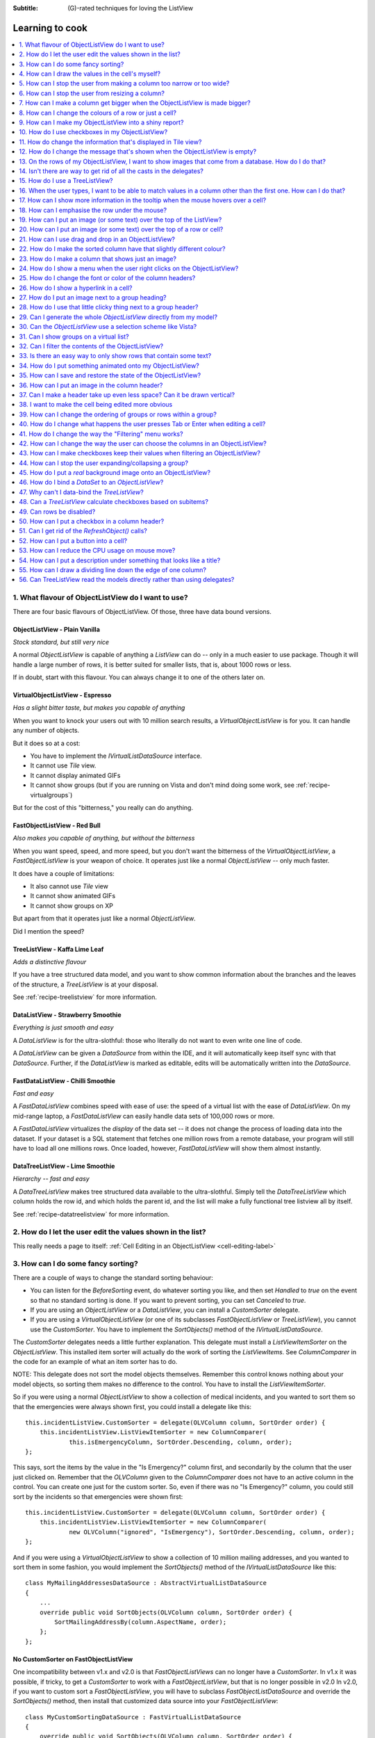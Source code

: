 .. -*- coding: UTF-8 -*-

:Subtitle: (G)-rated techniques for loving the ListView

.. _cookbook-label:
.. _cookbook:

Learning to cook
================

.. contents::
   :depth: 1
   :backlinks: none
   :local:

.. _recipe-flavour:

1. What flavour of ObjectListView do I want to use?
---------------------------------------------------

There are four basic flavours of ObjectListView. Of those, three have data bound versions.

ObjectListView - Plain Vanilla
^^^^^^^^^^^^^^^^^^^^^^^^^^^^^^

.. image:: images/icecream3.jpg
    :class: left-padded

*Stock standard, but still very nice*

A normal `ObjectListView` is capable of anything a `ListView` can do -- only in a much
easier to use package. Though it will handle a large number of rows, it is better
suited for smaller lists, that is, about 1000 rows or less.

If in doubt, start with this flavour. You can always change it to one of the others later on.


VirtualObjectListView - Espresso
^^^^^^^^^^^^^^^^^^^^^^^^^^^^^^^^

.. image:: images/coffee.jpg
    :class: left-padded

*Has a slight bitter taste, but makes you capable of anything*

When you want to knock your users out with 10 million search results, a
`VirtualObjectListView` is for you. It can handle any number of objects.

But it does so at a cost:

* You have to implement the `IVirtualListDataSource` interface.
* It cannot use *Tile* view.
* It cannot display animated GIFs
* It cannot show groups (but if you are running on Vista and don't mind
  doing some work, see :ref:`recipe-virtualgroups`)

But for the cost of this "bitterness," you really can do anything.

FastObjectListView - Red Bull
^^^^^^^^^^^^^^^^^^^^^^^^^^^^^

.. image:: images/redbull.jpg
    :class: left-padded

*Also makes you capable of anything, but without the bitterness*

When you want speed, speed, and more speed, but you don't want the bitterness of
the `VirtualObjectListView`, a `FastObjectListView` is your weapon of choice. It
operates just like a normal `ObjectListView` -- only much faster.

It does have a couple of limitations:

* It also cannot use *Tile* view
* It cannot show animated GIFs
* It cannot show groups on XP

But apart from that it operates just like a normal `ObjectListView`.

Did I mention the speed?


TreeListView - Kaffa Lime Leaf
^^^^^^^^^^^^^^^^^^^^^^^^^^^^^^

.. image:: images/limeleaf.jpg
    :class: left-padded

*Adds a distinctive flavour*

If you have a tree structured data model, and you want to show common
information about the branches and the leaves of the structure, a `TreeListView`
is at your disposal.

See :ref:`recipe-treelistview` for more information.

.. _label-datalistviewsummary:

DataListView - Strawberry Smoothie
^^^^^^^^^^^^^^^^^^^^^^^^^^^^^^^^^^

.. image:: images/smoothie2.jpg
    :class: left-padded

*Everything is just smooth and easy*

A `DataListView` is for the ultra-slothful: those who literally do not want to even write one line of code.

A `DataListView` can be given a `DataSource` from within the IDE, and it will
automatically keep itself sync with that `DataSource`. Further, if the
`DataListView` is marked as editable, edits will be automatically written into the
`DataSource`.

.. _label-fastdatalistviewsummary:

FastDataListView - Chilli Smoothie
^^^^^^^^^^^^^^^^^^^^^^^^^^^^^^^^^^

.. image:: images/chili-smoothie2.jpg
   :class: left-padded

*Fast and easy*

A `FastDataListView` combines speed with ease of use: the speed of a virtual list with the
ease of `DataListView`. On my mid-range laptop, a `FastDataListView` can easily handle data sets of 100,000 rows or more.

A `FastDataListView` virtualizes the *display* of the data set -- it does not change the process of
loading data into the dataset. If your dataset is a SQL statement that fetches one million rows
from a remote database, your program will still have to load all one millions rows. Once loaded, however,
`FastDataListView` will show them almost instantly.

DataTreeListView - Lime Smoothie
^^^^^^^^^^^^^^^^^^^^^^^^^^^^^^^^

.. image:: images/chili-smoothie2.jpg
   :class: left-padded

*Hierarchy -- fast and easy*

A `DataTreeListView` makes tree structured data available to the ultra-slothful. Simply
tell the `DataTreeListView` which column holds the row id, and which holds the parent id,
and the list will make a fully functional tree listview all by itself.

See :ref:`recipe-datatreelistview` for more information.

.. _recipe-editing:

2. How do I let the user edit the values shown in the list?
-----------------------------------------------------------

This really needs a page to itself: :ref:`Cell Editing in an ObjectListView <cell-editing-label>`

.. _recipe-sorting:

3. How can I do some fancy sorting?
-----------------------------------

There are a couple of ways to change the standard sorting behaviour:

* You can listen for the `BeforeSorting` event, do whatever sorting you like, and then set
  `Handled` to  *true* on the event so that no standard sorting is done. If you want
  to prevent sorting, you can set `Canceled` to  *true*.

* If you are using an `ObjectListView` or a `DataListView`, you can install a
  `CustomSorter` delegate.

* If you are using a `VirtualObjectListView` (or one of its subclasses
  `FastObjectListView` or `TreeListView`), you cannot use the `CustomSorter`. You have
  to implement the `SortObjects()` method of the `IVirtualListDataSource`.

The `CustomSorter` delegates needs a little further explanation. This delegate
must install a `ListViewItemSorter` on the `ObjectListView`. This installed item
sorter will actually do the work of sorting the `ListViewItems`. See
`ColumnComparer` in the code for an example of what an item sorter has to do.

NOTE: This delegate does not sort the model objects themselves. Remember this
control knows nothing about your model objects, so sorting them makes no
difference to the control. You have to install the `ListViewItemSorter`.

So if you were using a normal `ObjectListView` to show a collection of medical
incidents, and you wanted to sort them so that the emergencies were always shown
first, you could install a delegate like this::

    this.incidentListView.CustomSorter = delegate(OLVColumn column, SortOrder order) {
        this.incidentListView.ListViewItemSorter = new ColumnComparer(
                this.isEmergencyColumn, SortOrder.Descending, column, order);
    };

This says, sort the items by the value in the "Is Emergency?" column first, and
secondarily by the column that the user just clicked on. Remember that the
`OLVColumn` given to the `ColumnComparer` does not have to an active column in the
control. You can create one just for the custom sorter. So, even if there was no
"Is Emergency?" column, you could still sort by the incidents so that
emergencies were shown first::

    this.incidentListView.CustomSorter = delegate(OLVColumn column, SortOrder order) {
        this.incidentListView.ListViewItemSorter = new ColumnComparer(
                new OLVColumn("ignored", "IsEmergency"), SortOrder.Descending, column, order);
    };

And if you were using a `VirtualObjectListView` to show a collection of 10 million
mailing addresses, and you wanted to sort them in some fashion, you would
implement the `SortObjects()` method of the `IVirtualListDataSource` like this::

    class MyMailingAddressesDataSource : AbstractVirtualListDataSource
    {
        ...
        override public void SortObjects(OLVColumn column, SortOrder order) {
            SortMailingAddressBy(column.AspectName, order);
        };
    };

No CustomSorter on FastObjectListView
^^^^^^^^^^^^^^^^^^^^^^^^^^^^^^^^^^^^^

One incompatibility between v1.x and v2.0 is that `FastObjectListViews` can no
longer have a `CustomSorter`. In v1.x it was possible, if tricky, to get a
`CustomSorter` to work with a `FastObjectListView`, but that is no longer possible
in v2.0 In v2.0, if you want to custom sort a `FastObjectListView`, you will have
to subclass `FastObjectListDataSource` and override the `SortObjects()` method, then
install that customized data source into your `FastObjectListView`::

    class MyCustomSortingDataSource : FastVirtualListDataSource
    {
        override public void SortObjects(OLVColumn column, SortOrder order) {
            // do some amazing sorting here
            this.RebuildIndexMap(); // you must call this otherwise the control will not work properly
        };
    };
    ...
    this.myFastObjectListView.DataSource = new MyCustomSortingDataSource(this.myFastObjectListView);

.. _recipe-ownerdrawn:

4. How can I draw the values in the cell's myself?
--------------------------------------------------

This needs a page to itself as well: :ref:`How to owner draw my values <owner-draw-label>`?

.. _recipe-column-width:

5. How can I stop the user from making a column too narrow or too wide?
-----------------------------------------------------------------------

Columns have both `MinimumWidth` and `MaximumWidth` properties. By default, these are -1,
which means that no limit is enforced. But if they are set to some other value, the column
will be limited to the given minimum or maximum width.

For example, this::

    this.titleColumn.MinimumWidth = 30

will stop the "Title" column from becoming less than 30 pixels in width. This is useful
for preventing users from shrinking columns to 0 width and then not being able to find
them again.


.. _recipe-fixed-column:

6. How can I stop the user from resizing a column?
--------------------------------------------------

There are some columns just don't make sense to be resizeable. A column that
always shows a 16x16 status icon makes no sense to be resizeable. To make a
column be fixed width and unresizable by the user, simply set both `MinimumWidth`
and `MaximumWidth` to be the same value.

.. _recipe-column-filling:

7. How can I make a column get bigger when the ObjectListView is made bigger?
-----------------------------------------------------------------------------

On most columns, the column's width is static, meaning that it doesn't change by
itself. But sometimes it would be useful if a column would resize itself to show
more (or less) of itself when the user changed the size of the ListView. For
example, the rightmost column of a personnel list might display "Comments" about
that person. When the window was made larger, it would be nice if that column
automatically expanded to show more of the comments about that person. You can
make this happen by setting the `FillsFreeSpace` property to  *true* on that column.

An `ObjectListView` can have more than one space filling column, and they
generally share the available space equally between them (see the
`FreeSpaceProportion` property to change this).

You should be aware that as the `ObjectListView` becomes smaller, the space
filling columns will become smaller too, until they eventually disappear (have
zero width). The `MinimumWidth` and `MaximumWidth` properties still work for space
filling columns. So you can use the `MinimumWidth` property to make sure that a
space filling column doesn't disappear.


.. _recipe-formatter:

8. How can I change the colours of a row or just a cell?
--------------------------------------------------------

You listen for `FormatRow` or `FormatCell` event. 

To show customers in red when they owe money,
you would set up a handler for the `FormatRow` event in the IDE, and then do
something like this::

    private void olv1_FormatRow(object sender, FormatRowEventArgs e) {
        Customer customer = (Customer)e.Model;
        if (customer.Credit < 0)
            e.Item.BackColor = Color.Red;
    }

To change the formatting of an individual cell, you need to set
`UseCellFormatEvents` to *true* and then listen for `FormatCell` events.
To show just the credit balance in red, you could do something like this::

    private void olv1_FormatCell(object sender, FormatCellEventArgs e) {
        if (e.ColumnIndex == this.creditBalanceColumn.Index) {
            Customer customer = (Customer)e.Model;
            if (customer.Credit < 0)
                e.SubItem.ForeColor = Color.Red;
        }
    }

These events play well
with `UseAlternatingBackColors`. Any formatting you do in these events takes
precedence over the alternate back colours.

These events know where the row is going to
appear in the control, so the `DisplayIndex` property of the event
can be used for more sophisticated alternate background colour schemes.
The `DisplayIndex` is correct even when the list is showing groups and
when the listview is virtual.

To improve performance, `FormatCell` events are only fired when a handler
of the `FormatRow`
event sets `UseCellFormatEvents` to *true*. If you want to have a `FormatCell`
event fired for every cell, you can set `UseCellFormatEvents` on the
`ObjectListView` itself.

Priority
^^^^^^^^

There are lots of bits that can influence the format of a row or cell,
and they can interact in complex fashions.

The various formatting options are applied in this order, with later formatting
overriding earlier formatting:

1. Disabled
2. AlternateBackColors (not applied if row is disabled)
3. FormatRow
4. FormatCell
5. Hyperlinks
6. Selection


.. _recipe-listviewprinter:

9. How can I make my ObjectListView into a shiny report?
--------------------------------------------------------

You make a `ListViewReporter` object in your IDE, and you set the `ListView`
property to be the `ObjectListView` you want to print.

There is a whole article available on CodeProject explaining in detail how to do
this: `Turning a ListView into a nice report`_. Read the article and play with demo
to see how it works. However don't use the code from that article -- it is defunct.
The `ListViewReporter` code in ObjectListView project is up-to-date.

.. _Turning a ListView into a nice report: http://www.codeproject.com/KB/miscctrl/ListViewPrinter.aspx


.. _recipe-checkbox:

10. How do I use checkboxes in my ObjectListView?
-------------------------------------------------

To uses checkboxes with an ObjectListView, you must set the `ObjectListView.CheckBoxes`
property to  *true*. If you want the user to be able to give check boxes the
*Indeterminate* value, you should set the `ObjectListView.TriStateCheckBoxes` property to
*true*.

Owing to a limitation of the .NET ListView class, you cannot use `CheckBoxes` in `Tile` view.
It just can't be done.

.. _using-checkboxes-programmatically:

Using checkboxes programmatically
^^^^^^^^^^^^^^^^^^^^^^^^^^^^^^^^^

The `ObjectListView.CheckObjects` property allows you to get or set the collection of
model objects that are currently checked. You can also use `ObjectListView.CheckAll()`
and `ObjectListView.UncheckAll()` to (no surprise) check or uncheck all items.

To decide if a particular model is checked, use `IsChecked()` or
`IsCheckedIndeterminate()`.

To changed the "checked-ness" of a model, you should use:

* `CheckIndeterminateObject()`
* `CheckObject(object model)`
* `ToggleCheckObject()`
* `UncheckObject()`

For sub-item checkboxes, there are the same collection of methods, but they take
a `OLVColumn` parameter to indicate which subitem should be fetched or set.

* `CheckSubItem(object model, OLVColumn column)`
* `CheckIndeterminateSubItem(object model, OLVColumn column)`
* `IsSubItemChecked(object model, OLVColumn column)`
* `ToggleSubItem(object model, OLVColumn column)`
* `UncheckSubItem(object model, OLVColumn column)`

Data bound checkboxes
^^^^^^^^^^^^^^^^^^^^^

Without doing anything else, 
the check boxes act as a more durable form of selection.

If you want the checkboxes to reflect some actual property in your model,
you can bind the checkbox to a property in two ways: 

1. Use `CheckedAspectName`

If your model object already has a property that directly matches
whether or not a row should be checked, a `CheckedAspectName` is the simplest
approach. Simply set the `CheckedAspectName` to the name of your property, and
the `ObjectListView` will handle everything else, both the getting and the
setting of this property's value. The property must be of type `bool` (or of type
`bool?` if you want to use tri-state).

2. Use `CheckStateGetter` and `CheckStatePutter`

If `CheckedAspectName` is too simple for your needs, you can install
`CheckStateGetter` and `CheckStatePutter` delegates. The first delegate is used to
decide if the checkbox on the row that is showing the given model object should
be checked or unchecked. The second is called when the user clicked the check
box.

There are two flavour of check state getter/putters: there are `CheckStateGetter`
and `CheckStatePutter` delegates which deal with `CheckStates`; and there are
`BooleanCheckStateGetter` and `BooleanCheckStatePutter` delegates which deal only
with `booleans`. If you are only interested in checkboxes being on or off, the
boolean versions are what you want. However, if you want to deal with
indeterminate values too, you must use the `CheckState` versions::

    this.objectListView1.BooleanCheckStateGetter = delegate(Object rowObject) {
        return ((Person)rowObject).IsActive;
    };

    this.objectListView1.BooleanCheckStatePutter = delegate(Object rowObject, bool newValue) {
        ((Person)rowObject).IsActive = newValue;
        return newValue; // return the value that you want the control to use
    };

Note that the `CheckStatePutter` returns the value that will actually be used.
This doesn't have to be the same as the value that was given. So your delegate
can refuse to accept the checking of a particular model if it wants.

Sub-item checkboxes
^^^^^^^^^^^^^^^^^^^

`ObjectListViews` supports checkboxes on subitems.
To enable this, `ObjectListView.UseSubItemCheckBoxes` must be set to true.

Subitem checkboxes are always data-bound, i.e. they must be linked to a property on 
your model objects.

If `CheckBoxes` is True on a column, the aspect for that column will be
interpreted as a boolean value and a check box will be displayed to represent
that value. If the `ObjectListView` is owner drawn, the check box will be aligned
following the column `Alignment`, but in standard mode, the check box will always
be to the far left.

If `TriStateCheckBoxes` is True, the user will be able to set the check box to have
the `Indeterminate` value.

If you use tri state checkboxes on subitems, your model must be able to handle the third
state. This means your data must be either a `bool?` or a `CheckState`. If you have a simple
boolean field, setting `TriStateCheckBoxes` is pointless since your data cannot handle
the Indeterminate state (*null* in this case).

Setting either `CheckBoxes` or `TriStateCheckBoxes` on column 0 does nothing since
the check box on column 0 is the checkbox for the whole row. It is controlled by
settings on the `ObjectListView` itself.

Differences from .NET ListView CheckBoxes
^^^^^^^^^^^^^^^^^^^^^^^^^^^^^^^^^^^^^^^^^

Normal .Net `ListViews` support checkboxes -- but not on virtual lists.
If you try to use the standard `ListView.CheckIndicies` or `ListView.CheckedItems` properties on, say,
a `FastObjectListView` or a `TreeListView`, .NET will throw an exception.

`ObjectListView` supports checkboxes on both virtual and non-virtual lists,
but to do so, you *must* use the methods listed above -- trying to use the native
.NET mechanism will only give you grief.

`ObjectListView` will still trigger 
the normal `ItemCheck` and `ItemChecked` events know when a check box has changed value.

You can still read the `Checked` property of a `ListViewItem` to know if that item is checked 
-- but remember that `ListViewItems` are evil and indicate :ref:`a lapse into the Dark Side <listviewitems-are-evil>`.

To modify the `Checked` property programmatically, 
it's best to use the above listed operations to get and set whether or not an object
is checked. 

However, if you really *have to* programmatically set the `Checked` property on a list view item, 
you *must* do so through
the `OLVListItem.Checked` property, NOT through the base class property, `ListViewItem.Checked`.
If you programmatically set `ListViewItem.Checked`, `ObjectListView` will never know that you have
set that value, and strange things will happen (specifically, the checkbox on that row will
stop responding to clicks).

So, this code -- which tries to toggle the checkedness of the
selected rows -- will cause problems for your `ObjectListView`::

    private void objectListView1_ItemActivate(object sender, EventArgs e) {
        foreach (ListViewItem lvi in objectListView1.SelectedItems)
            lvi.Checked = !lvi.Checked;
    }

This will work -- once! After that, it will not work again. Worse, the check boxes will
stop responding to user clicks. To work
properly, you treat the items as `OLVListItem`::

    private void objectListView1_ItemActivate(object sender, EventArgs e) {
        foreach (OLVListItem olvi in objectListView1.SelectedItems)
            olvi.Checked = !olvi.Checked;
    }

This will work as expected. But much better would be to simply use `ToggleCheckObject()`.


CheckBoxes and virtual lists
^^^^^^^^^^^^^^^^^^^^^^^^^^^^

The standard .NET `ListView` cannot have `CheckBoxes` on virtual lists. However,
`VirtualObjectListView` (and thus `FastObjectListView` and `TreeListView`)
can support checkboxes. All flavours of `ObjectListView` support checkboxes equally.

The only caveat for using check boxes on virtual lists is that, when a
`CheckStateGetter` (or `BooleanCheckStateGetter`) is installed, the control has to iterate the entire list when
the `CheckedObjects` property is read. Without a `CheckStateGetter`, the control
assumes that nothing is checked until the user (or the programmer) explicitly
checks it. So it knows which objects have been checked and can simply return
them as the value of the `CheckedObjects` property. 

But when a `CheckStateGetter` is
installed, the only way the control can know whether an object is checked is by
calling the `CheckStateGetter` delegate for every object in the list. 
So to return the value of `CheckedObjects`
property, the control must iterate the whole list, asking in turn if this object
is checked. This is fine if the list has only 100 or even 1000 objects, but if
the list has 10,000,000 objects, your program is going to hang.

Virtual lists persist the "checkedness" of individual objects across calls to
`SetObjects()` (and other list modifying operations). To make the list forget
the "checkedness" of all objects, call `ClearObjects()`.

.. _recipe-tileview:

11. How do change the information that's displayed in Tile view?
----------------------------------------------------------------

The information that is shown when in Tile view is customisable. The primary
column has to appear, but the other "rows" are configurable. In the example
below, the Person's name appears, since that is the primary column, but the
"Occupation", "Birthdate", and "Hourly Rate" pieces of information are shown as
well.

.. image:: images/tileview-example.png

To do this, set `IsTileViewColumn` to  *true* for those columns that you want to
appear in the Tile view. Confusingly, a column in Detail view becomes a "row" in
a Tile view.

If you really want to change the information in the Tile view, you can custom
draw it! To do this, install an `ItemRenderer` on the list and
set `OwnerDraw` to  *true*. See `BusinessCardRenderer` in the demo project for an
example implementation. To see that renderer in action, run the demo, switch to
the "Complex" tab, click the "Owner Drawn" checkbox, and switch to Tile view.


.. _recipe-emptymsg:

12. How do I change the message that's shown when the ObjectListView is empty?
------------------------------------------------------------------------------

When an `ObjectListView` is empty, it can display a "this list is empty" type message.

The `EmptyListMsg` is the property that holds the string that appears when an
`ObjectListView` is empty. This string is rendered using the `EmptyListMsgFont`::

    this.objectListView1.EmptyListMsg = "This database has no rows";
    this.objectListView1.EmptyListMsgFont = new Font("Tahoma", 24);

The empty message list is actually implemented as an overlay. You can access that overlay
though the `EmptyListMsgOverlay` property. By default, this is a `TextOverlay` that
you can customise to your hearts content::

    TextOverlay textOverlay = this.objectListView1.EmptyListMsgOverlay as TextOverlay;
    textOverlay.TextColor = Color.Firebrick;
    textOverlay.BackColor = Color.AntiqueWhite;
    textOverlay.BorderColor = Color.DarkRed;
    textOverlay.BorderWidth = 4.0f;
    textOverlay.Font = new Font("Chiller", 36);
    textOverlay.Rotation = -5;

gives this:

.. image:: images/emptylistmsg-example.png

If you really want to, you can set the `EmptyListMsgOverlay` property to an
object that implement the `IOverlay` interface, and then draw whatever you want
to.

.. _recipe-images-from-db:

13. On the rows of my ObjectListView, I want to show images that come from a database. How do I do that?
--------------------------------------------------------------------------------------------------------

Normally, images that are shown on rows come from an `ImageList`. The `ImageGetter`
delegate simply returns the index of the image that should be drawn against the
cell. However, sometimes, the images that should be drawn are not known at
compile time. Or they are generated dynamically from some characteristic of the
model object being displayed. In such cases, the `ImageList` cannot be pre-
populated with the images to be used. But with a little planning, you can still
use your `ImageList` to manage your images, even when the `Images` are dynamically
retrieved.

First, give your `ObjectListView` an empty `SmallImageList` and an empty `LargeImageList`.

Secondly, install an `ImageGetter` delegate on your primary column that does something like this::

    this.mainColumn.ImageGetter = delegate(object row) {
        String key = this.GetImageKey(row);
        if (!this.listView.LargeImageList.Images.ContainsKey(key)) {
            Image smallImage = this.GetSmallImageFromStorage(key);
            Image largeImage = this.GetLargeImageFromStorage(key);
            this.listView.SmallImageList.Images.Add(key, smallImage);
            this.listView.LargeImageList.Images.Add(key, largeImage);
        }
        return key;
    };

This dynamically fetches the images if they haven't been already fetched. You
will need to write the `GetImageKey()`, `GetSmallImageFromStorage()` and
`GetLargeImageFromStorage()` methods. Their names will probably be different,
depending on exactly how you are deciding which image is shown against which
model object.

For example, if we were writing a File Explorer look-a-like, we might have something that looks like this::

    this.mainColumn.ImageGetter = delegate(object row) {
        File theFile = (File)row;
        String extension = this.GetFileExtension(theFile);
        if (!this.listView.LargeImageList.Images.ContainsKey(extension)) {
            Image smallImage = this.GetSmallIconForFileType(extension);
            Image largeImage = this.GetLargeIconForFileType(extension);
            this.listView.SmallImageList.Images.Add(extension, smallImage);
            this.listView.LargeImageList.Images.Add(extension, largeImage);
        }
        return key;
    };

If you only use Details view, you don't need to maintain the `LargeImageList`, but
if you use any other view, you must keep the `SmallImageList` and the
`LargeImageList` in sync.


.. _recipe-typedobjectlistview:

14. Isn't there are way to get rid of all the casts in the delegates?
---------------------------------------------------------------------

Yes. You can use a `TypedObjectListView` wrapper.

One annoyance with `ObjectListView` is all the casting that is needed. Because the
`ObjectListView` makes no assumptions about what sort of model objects you will be
using, it handles all models as `objects` and it's up to you to cast them to the
right type when you need to. This leads to many delegates starting with a cast
like this::

    this.objectListView1.SomeDelegate = delegate(object x) {
        MyModelObject model = (MyModelObject)x;
        ...
    }

which becomes tiresome after a while. It would be nice if you could tell the
`ObjectListView` that it would always be displaying, say, Person objects.
Something like::

    this.objectListView1 = new ObjectListView<Person>();
    this.objectListView1.SomeDelegate = delegate(Person model) {
        ...
    }

Unfortunately, this is not possible, so we have a `TypedObjectListView` class
instead. This is not another `ObjectListView` subclass, but rather it's a typed
wrapper around an existing ObjectListView. To use one, you create an
`ObjectListView` within the IDE as normal. When it is time to implement your
delegates, you create a `TypedObjectListView` wrapper around your list view, and
declare your delegates against that wrapper. It's easier to use than it is to
explain, so look at this example::

    TypedObjectListView<Person> tlist = new TypedObjectListView<Person>(this.listViewSimple);
    tlist.BooleanCheckStateGetter = delegate(Person x) {
        return x.IsActive;
    };
    tlist.BooleanCheckStatePutter = delegate(Person x, bool newValue) {
        x.IsActive = newValue;
        return newValue;
    };

Look ma! No casts! The delegates are declared against the typed wrapper, which
does know what model objects are being used.

You can also use the `TypedObjectListView` for typed access to the delegates on your columns::

    tlist.GetColumn(0).AspectGetter = delegate(Person x) { return x.Name; };
    tlist.GetColumn(1).AspectGetter = delegate(Person x) { return x.Occupation; };

If you don't like referring to columns by their index, you can create
`TypedColumn` objects around a given `ColumnHeader` object::

    TypedColumn<Person> tcol = new TypedColumn<Person>(this.columnHeader16);
    tcol.AspectGetter = delegate(Person x) { return x.GetRate(); };
    tcol.AspectPutter = delegate(Person x, object newValue) { x.SetRate((double)newValue); };

Generating AspectGetters
^^^^^^^^^^^^^^^^^^^^^^^^

A side benefit of a `TypedObjectListView` is that it can automatically generate an
`AspectGetter` for a column from its `AspectName`. So, rather than hand-coding
`AspectGetters` like we have done above, you simply configure the `AspectName` in
the IDE, and then call `tlist.GenerateAspectGetters()`. This can (should?) handle
aspects of arbitrary complexity, like "Parent.HomeAddress.Phone.AreaCode".

This allows the convenience of reflection, but the speed of hand-written `AspectGetters`.


.. _recipe-treelistview:

15. How do I use a TreeListView?
--------------------------------

A `TreeListView` shows a tree structure with its nice ability to expand and
collapse, but also shows information in columns.

A functioning `TreeListView` needs three things:

1. A list of top level objects (called `Roots`).

2. A way to know if a given model can be expanded.

3. A way to know which models should appear as the children of another model.

Like all the other `ObjectListViews`, `TreeListView` relies on delegates. The
two essential delegates for using a `TreeListView` are:

* `CanExpandGetter` is used to decide if a given model can be expanded

* `ChildrenGetter` is used to gather the children that will appear under a given
  model after it is expanded. This delegate is only called if `CanExpandGetter` has
  returned true for that model object.

[v2.10] You can replace these getters with an interface on your model classes. See 
:ref:`recipe-treelistview-interface` 

In the demo, there is an Explorer like example, which navigates the disks on the
local computer. The tree list view in that demo is configured so that only
directories can be expanded. It looks like this::

    this.treeListView.CanExpandGetter = delegate(object x) {
        return (x is DirectoryInfo);
    };

The `ChildrenGetter` delegate gets the contents of a directory when that directory is
expanded::

    this.treeListView.ChildrenGetter = delegate(object x) {
        DirectoryInfo dir = (DirectoryInfo)x;
        return new ArrayList(dir.GetFileSystemInfos());
    };

Remember, `ChildrenGetter` delegates are only ever called if
`CanExpandGetter` returns  *true*, so this delegate knows that the parameter *x* must
be a `DirectoryInfo` instance.

Once you have these two delegates installed, you populate the control by setting
its `Roots` property. Roots are the top level branches of the tree. You can use the `Roots`
property to set these top branches, or you can call `SetObjects()`, which does
the same thing. To add or remove these top level
branches, you can call `AddObjects()` and `RemoveObjects()`, since in a tree view,
these operate on the top level branches.

The `TreeListView` caches the list of children under each branch. This is helpful
when the list of children is expensive to calculate. To force the `TreeListView`
to refetch the list of children, call `RefreshObject()` on the parent.

To see an example of how to use drag and drop on a `TreeListView`, read :ref:`this blog <blog-rearrangingtreelistview>`.

Notes
^^^^^

`CanExpandGetter` is called often! It must be fast. Don't do a database lookup, calculate pi, or 
do linear searches -- just return a property value.

When `CanExpandGetter` and `ChildrenGetter` are called, the `TreeListView` is in an unstable state.
Do not do anything that will callback into the control. 

Both `CanExpandGetter` and `ChildrenGetter` must return immediately. If you can't return immediately,
return a dummy value, do whatever calculation you need, and then called `RefreshObject()` so that the
dummy value is replaced [`RefreshObject()` is thread-safe] Something like this::

    this.treeListView.ChildrenGetter = delegate(object x) {
        var model = (MyModelClass)x;
        if (model.HasChildrenAlready)
            return model.Children;
        if (!model.AlreadyStartedSlowFetch) {
            model.AlreadyStartedSlowFetch = true;
            Task.Factory.StartNew(() => {
                model.SlowChildrenFetch();
                this.treeListView.RefreshObject(model);
            });
        }
        return new ArrayList();
    };

Unlearn
^^^^^^^

Do not try to use a `TreeListView` like a standard `TreeView`. They are not the same.

A `TreeListView`
does not have `TreeNodes` that you have to create and then pass to the view.
That's just one more level of unnecessary boiler-plate code -- exactly the
things that `ObjectListView` was written to avoid. 

Instead of creating nodes, think in terms of your data model:

* Can this "thing" be unrolled? 

* When it is unrolled, what list of "things" should be shown?

With that mental mode, `TreeListView` will be much easier to understand and use.


.. _recipe-search:

16. When the user types, I want to be able to match values in a column other than the first one. How can I do that?
-------------------------------------------------------------------------------------------------------------------

    I have a list that shows medical incidents. One of the columns is
    the doctor responsible for that incident. I'd like the users to be able to sort
    by the "Doctor" column and then type the first few characters of the doctors
    name and find the cases assigned to that doctor. Is there a way to do that?

Surprisingly, yes! If you set `IsSearchOnSortColumn` to  *true* (the default), then characters
typed into the list will be matched against the values of the sort column,
rather than against the values of column 0. iTunes shows this behaviour when you
sort by the "Artist" or "Album" columns.

Remember: this searching works on the string representation of the value, rather than on the values themselves.


.. _recipe-tooltips:

17. How can I show more information in the tooltip when the mouse hovers over a cell?
-------------------------------------------------------------------------------------

The `ListView` default behaviour is to only use tool tips to show truncated cell
values (even then only when `FullRowSelect` is  *true*). But with an `ObjectListView`,
you are not so limited.

To show a different tooltip when the mouse is over a cell, you should listen for
the `CellToolTipShowing` event. The parameter block for this event tells where
the mouse was, what cell it was over, the model for that row, and the value
that is shown in the cell.

Within that event handler, you can set various properties on the parameter block
to change the tool tip that will be displayed:

* `Text` is the string that will be displayed in the tooltip. If this is null or
  empty, the tool tip will not be shown. Inserting "\\r\\n" sequences into the
  string gives a multi-line tool tip.

* `Font`, `ForeColor` and `BackColor` control the font of the text,
  the text colour and background colour of the tooltip. (NOTE: The colour
  settings do not work under Vista)

* `IsBalloon` allows the tooltip to be shown as a balloon style. (NOTE:
  changing this during an event does not work reliably under Vista.
  Setting it outside of an event works fine).

* `Title` and `StandardIcon` allow a title and icon to be shown above the
  tool tip text.

With a very little bit of work, you can display tool tips like this:

.. image:: images/blog2-balloon2.png

Example::

    this.olv.CellToolTipShowing += new EventHandler<ToolTipShowingEventArgs>(olv_CellToolTipShowing);
    ...
    void olv_CellToolTipShowing(object sender, ToolTipShowingEventArgs e) {
        // Show a long tooltip over cells only when the control key is down
        if (Control.ModifierKeys == Keys.Control) {
            Song s = (Song)x;
            e.Text = String.Format("{0}\r\n{1}\r\n{2}", s.Title, s.Artist, s.Album);
        }
    };

If you change the properties in the parameter block, those properties will only
affect that one showing of a tooltip. If you want to change all tooltips, you
would set the properties of `ObjectListView.CellToolTipControl.` So, if you
want all tooltips to be shown in Tahoma 14 point, you would do this::

    this.olv.CellToolTipControl.Font = new Font("Tahoma", 14);

Similarly, to show a tooltip for a column header, you listen for a
`HeaderToolTipShowing` event.

Previous versions used delegates to provide a subset of this functionality.
These delegates -- `CellToolTipGetter` and `HeaderToolTipGetter` delegates --
still function, but the events provide much great scope for customisation.

All of this extra functionality comes with a small cost. This functionality is
beyond what a standard .NET `ToolTip` can provide. Because of this, you cannot
assign a standard `ToolTip` to an `ObjectListView` in the IDE. Well, actually
you can (at least until I can figure out how to prevent it) but you shouldn't.
If you do, you will get an assertion error the first time a tooltip tries to
show.


.. _recipe-hottracking:

18. How can I emphasise the row under the mouse?
------------------------------------------------

This is called "hot tracking". The normal `ListView` can underline the text of the
row under the mouse. `ObjectListView` can do much more.

Hot tracking is controlled by an instance of `HotItemStyle`. You create and
configure these in the IDE as non-visual components. Once you have created an
instance, you can assign it to the `HotItemStyle` property of the
`ObjectListView`. The same style instance can be shared between various
`ObjectListViews`, making it easier for your application to behave consistently.

A `HotItemStyle` can set the text color, background color, font, and/or font style
of the row under the cursor. If `FullRowSelect` is *true*, these properties will
be applied to all cells of the hot row. If `FullRowSelect` is *false*, background
color will be applied to all cells, but the other properties will only be applied
to cell 0.

`HotItemStyle` also have `Decoration` and `Overlay` properties. These allow
you easily add a decoration to the hot row, as well as display an overlay while
there is a hot item.

For example, this puts a translucent border around the row that the cursor
is over::

    // Make the decoration
    RowBorderDecoration rbd = new RowBorderDecoration();
    rbd.BorderPen = new Pen(Color.FromArgb(128, Color.LightSeaGreen), 2);
    rbd.BoundsPadding = new Size(1, 1);
    rbd.CornerRounding = 4.0f;

    // Put the decoration onto the hot item
    this.olv1.HotItemStyle = new HotItemStyle();
    this.olv1.HotItemStyle.Decoration = rbd;

There is a static property `ObjectListView.DefaultHotItemStyle`. This style is used by default
when no specific `HotItemStyle` is set. This is shared across all `ObjectListView`.

.. _recipe-overlays:

19. How can I put an image (or some text) over the top of the ListView?
-----------------------------------------------------------------------

This is called an "overlay." A normal `ObjectListView` comes pre-equipped with
two overlays ready to use: `OverlayImage` and `OverlayText`. These can be
configured from within the IDE, controlling what image (or text) is displayed,
the corner in which the overlay is shown, and its inset from the control edge.

`TextOverlays` can be further customised, by controlling the color and font
of the text, the color of the background, the width and color of the border,
and whether the border should have rounded corners. All these properties
are controllable from inside the IDE.

If you want to do something other than show a simple image or text, you
can implement the `IOverlay` interface. This interface is very simple::

    public interface IOverlay {
        void Draw(ObjectListView olv, Graphics g, Rectangle r);
    }

Within the `Draw()` method, your implementation can draw whatever it likes.

Once you have implemented this interface, you add it to an `ObjectListView`
via the `AddOverlay()` method::

    MyFantasticOverlay myOverlay = new MyFantasticOverlay();
    myOverlay.ConfigureToDoAmazingThings();
    this.objectListView1.AddOverlay(myOverlay);

Overlays are actually quite tricky to implement. If you use your `ObjectListView`
in a "normal" way (design your interface through the IDE using normal WinForm
controls), they will work flawlessly.

However, if you do "clever" things with your `ObjectListViews`, you
may need to read this: :ref:`overlays-label`. "Clever" in this case
means re-parenting the ObjectListView after it has been created, or
hiding it by rearranging the windows z-ordering. You may also need
to read that if the `ObjectListView` is hosted by a non-standard
TabControl-like container.

Overlays are purely cosmetic. They do not respond to any user interactions.

Disabling
^^^^^^^^^

Overlays look simple but are quite complex underneath. If they seem to be misbehaving
(e.g. if you are seeing `GlassPanelForms` in placing where you don't want them),
you can completely disable overlays by setting `UseOverlays` to *false*.


.. _recipe-decorations:

20. How can I put an image (or some text) over the top of a row or cell?
------------------------------------------------------------------------

Decorations are similar to overlays in that they are drawn over the top of the
`ObjectListView`, but decoration are different in that they are attached to
a row or cell and scroll with it. Here the love heart and the "Missing!" are
decorations.

.. image:: images/decorations-example.png

Decorations are normally assigned to a row or cell during a `FormatRow` or
`FormatCell` event. In the demo, a love heart appears next to someone
named "Nicola"::

    private void listViewComplex_FormatCell(object sender, FormatCellEventArgs e) {
        Person p = (Person)e.Model;

        // Put a love heart next to Nicola's name :)
        if (e.ColumnIndex == 0) {
            if (p.Name.ToLowerInvariant().StartsWith("nicola")) {
                e.SubItem.Decoration = new ImageDecoration(Resource1.loveheart, 64);
            } else
                e.SubItem.Decoration = null;
        }
    }

The "Missing!" decoration is actually a combination of two decorations and is
done like this::

    if (e.ColumnIndex == 1 && e.SubItem.Text == "") {
        // Add a opaque, rotated text decoration
        TextDecoration decoration = new TextDecoration("Missing!", 255);
        decoration.Alignment = ContentAlignment.MiddleCenter;
        decoration.Font = new Font(this.Font.Name, this.Font.SizeInPoints+2);
        decoration.TextColor = Color.Firebrick;
        decoration.Rotation = -20;
        e.SubItem.Decoration = decoration; //NB. Sets Decoration

        // Put a border around the cell.
        CellBorderDecoration cbd = new CellBorderDecoration();
        cbd.BorderPen = new Pen(Color.FromArgb(128, Color.Firebrick));
        cbd.FillBrush = null;
        cbd.CornerRounding = 4.0f;
        e.SubItem.Decorations.Add(cbd); // N.B. Adds to Decorations
    }

Note that when we put a border around the cell, the code added it to
`Decorations` property. Doing this adds a second decoration to the same cell. If
the code set the `Decoration` property, it would replace the text decoration
that had just been given.

Decorations can also be attached to the hot item. Set the `Decoration` property
of the `HotItemStyle` to something that will be drawn over the hot row/cell.
See :ref:`recipe-hottracking`.

Decorations can also be attached to the selected rows. Set `SelectedRowDecoration`
property of the `ObjectListView` to a decoration, and that decoration will be draw
over each selected row. This draws a translucent green border around each
selected row::

    RowBorderDecoration rbd = new RowBorderDecoration();
    rbd.BorderPen = new Pen(Color.FromArgb(128, Color.Green), 2);
    rbd.BoundsPadding = new Size(0, -1);
    rbd.CornerRounding = 12.0f;
    this.olv1.SelectedRowDecoration = rbd;

Like overlays, decorations are purely cosmetic. They do not respond to any user interactions.


.. _recipe-dragdrop:

21. How can I use drag and drop in an ObjectListView?
-----------------------------------------------------

This needs its own page to explain properly. :ref:`dragdrop-label`.

To see a detailed walk-through, have a look at :ref:`this blog <blog-rearrangingtreelistview>`.

.. _recipe-columntinting:

22. How do I make the sorted column have that slightly different colour?
------------------------------------------------------------------------

If you set `TintSortColumn` property to *true*, the sort column will be
automatically tinted. The color of the tinting is controlled by the
`SelectedColumnTint` property.

You can tint a different column (other than the sort column) by setting the
`SelectedColumn` property, or by installing `TintedColumnDecoration` for the
column that you want to color::

    this.objectListView1.AddDecoration(new TintedColumnDecoration(columnToTint));

This latter option lets you tint more than one column.


.. _recipe-imageonlycolumn:

23. How do I make a column that shows just an image?
----------------------------------------------------

    *I want to show a meetings room's availability as an icon, without any text.
    What's the best way to do that?*

To show only an image in a column, do this::

   this.meetingColumn.AspectGetter = delegate(object x) {
       return ((MeetingRoom)x).Availability;
   };
   this.meetingColumn.AspectToStringConverter = delegate(object x) {
       return String.Empty;
   };
   this.meetingColumn.ImageGetter = delegate(object x) {
       switch (((MeetingRoom)x).Availability) {
           case RoomAvailability.Free: return "free";
           case RoomAvailability.InUse: return "inuse";
           case RoomAvailability.Booked: return "booked";
       }
       return "unexpected";
   };

By returning an aspect, sorting and grouping will still work. By forcing
`AspectToStringConverter` to return an empty string, no string will be drawn,
only the image.

This works in both owner drawn or non-owner drawn lists.


.. _recipe-rightclickmenu:

24. How do I show a menu when the user right clicks on the ObjectListView?
--------------------------------------------------------------------------

If you want to show the same menu, regardless of where the user clicks,
you can simply assign that menu to the `ContextMenuStrip` property of the `ObjectListView`
(this is standard .NET, nothing specific to an `ObjectListView`).

If you want to show a context menu specific to the object clicked,
you can listen for `CellRightClick` events::

    private void olv_CellRightClick(object sender, CellRightClickEventArgs e) {
        e.MenuStrip = this.DecideRightClickMenu(e.Model, e.Column);
    }

If `MenuStrip` is not null, it will be shown where the mouse was clicked.

It's entirely reasonable for `e.Model` to be *null*. That means the user clicked
on the list background.


.. _recipe-headerformatting:

25. How do I change the font or color of the column headers?
------------------------------------------------------------

Set `ObjectListView.HeaderUsesThemes` to *false* and then create
a `HeaderFormatStyle` object (either in code or within the IDE), give it
the characteristics you want, and then assign that style to either
`ObjectListView.HeaderFormatStyle` (to format all column headers) or
`OLVColumn.HeaderFormatStyle` (to format just one column header).

Each `HeaderFormatStyle` has a setting for each state of the header:

* `Normal` controls how the header appears when nothing else is happening to it.

* `Hot` controls how the header appears when the mouse is over the header.
  This should be a slight, but still noticeable, shift from the normal state.

* `Pressed` controls how the header appears when the user has pressed the
  mouse button on the header, but not yet released the button.
  This should be a clear visual change from both the normal and hot states.

For each state, the header format allows the font, font color, background color
and frame to be specified. If you combine these attributes badly, you can
produce some truly dreadful designs, but when well used, the effect can be pleasant.

    *"I've set up the HeaderFormat like you say, but the stupid thing does nothing"*

Make sure `HeaderUsesThemes` is *false*. If this is *true*, `ObjectListView` will
use the OS's theme to draw the header, ignoring the `HeaderFormatStyle` completely.

There is also `ObjectListView.HeaderWordWrap` which when *true* says to
word wrap the text within the header.

.. image:: images/header-formatting.png



.. _recipe-hyperlink:

26. How do I show a hyperlink in a cell?
----------------------------------------

To put a hyperlink into a cell, you have to:

1. Set `UseHyperlinks` to  *true* on the `ObjectListView`.
2. Set `Hyperlink` to  *true* on the column that you want.

After these two steps, every non-empty cell in the column will be treated as a
hyperlink.

If you only want some of the cells to be hyperlinks, you can listen for the
`IsHyperlink` event. This event is triggered once for every hyperlink cell, and
allows the programmer to control the URL that is associated with the link (by
default, the text of the cell is regarded as the URL). If the `Url` property is
set to null or empty, then that cell will not be treated as a hyperlink.

If you are already listening for the `FormatCell`
you could also set the `URL` property of the `OLVListSubItem` in that event.

Just to be complete, when a hyperlink is clicked, `ObjectListView` triggers a
`HyperlinkClickd` event (no prizes for guessing that). If you listen for and
handle this event, set `Handled` to true so that the default processing is not
done. By default, `ObjectListView` will try to open the URL, using
`System.Diagnostics.Process.Start()`

Finally, the appearance of all hyperlinks is controlled by the `HyperlinkStyle`
property. In most cases, the default settings will work fine.


.. _recipe-groupformatting:

27. How do I put an image next to a group heading?
--------------------------------------------------

On XP, you can't. Groups on XP get a header and that is all.

But on Vista and later, to display an image against a group header, you need to
set `GroupImageList` on the `ObjectListView`. This is the image list from which the
group header images will be taken. Then on the group itself, you need to set `TitleImage`
to either the index or name of the image to show.

There isn't a `GetGroupTitleImage` delegate. Instead, there are two more general
manners to handle this:

* You can listen for the `AboutToCreateGroups` event, which passes in all the groups that are
  to be created. Within the event handler, you can make changes to the groups, their order
  and even their presence! You can also add new groups if you so wish.

* The `OLVColumn.GroupFormatter` delegate is called once for each new group
  before it is added to the control. Within it, you can change the group
  formatting, including the title, subtitle, footer and task. These changes
  overwrite any changes made within the `AboutToCreateGroups` event.

These mechanisms are more useful than a `GetGroupTitleImage` delegate, since
they allow any or all of the group information to be altered, not just the
`TitleImage`.


.. _recipe-grouptask:

28. How do I use that little clicky thing next to a group header?
-----------------------------------------------------------------

That "little clicky thing" is called the group task.  You set it through the
`GroupTask` property during the `AboutToCreateGroups` event or  `GroupFormatter`
delegate (see :ref:`recipe-groupformatting`).

.. image:: images/group-formatting.png

In this snapshot, the "Check bank balance" is the group task.

When the user clicks on  the text, `ObjectListView` triggers a  `GroupTaskClick`
event. This event contains the group whose task was clicked.

[Once again, this is not possible on XP]


.. _recipe-generator:

29. Can I generate the whole `ObjectListView` directly from my model?
---------------------------------------------------------------------

    *I'm writing software to a merchant bank and time to market is crucial.
    Is there a way I create a working ObjectListView just using my model class?*

Funnily enough, yes, you can -- I'm glad you asked.

The basic idea is that you give your model class to `Generator` class and it
create columns for the public properties of your model.
If you want to have more control over the generated columns,
you can decorate your model's properties with a
`OLVColumn` attribute.

The `Generator` class looks at the public properties of a class and
generates columns for them. So, this line would
generate columns in the `this.olv1` ObjectListView for all the public
properties of `MyModelClass`::

    Generator.GenerateColumns(this.olv1, typeof(MyModelClass), true);

There are a couple of flavours of `GenerateColumns()`. This next one
looks at the first member of `myListOfObjects`, and based on its type,
generates the columns of `this.olv1`::

    Generator.GenerateColumns(this.olv1, this.myListOfObjects);

So, if there was a foreign exchange management application, one of its model classes
might look like this::

    public class ForexTransaction {
        public DateTime When { get; set; }
        public decimal Rate { get; set; }
        public Currency FromCurrency { get; set; }
        public Currency ToCurrency { get; set; }
        public decimal FromValue { get; set; }
        public decimal ToValue { get; set; }
        public string UserId { get; set; }
    }

So to generate columns for this class, you would do this::

    Generator.GenerateColumns(this.olv1, typeof(ForexTransaction), true);

This would generate reasonable, but boring, columns:

.. image:: images/generator-boring.png

If you want to make the
columns more interesting, you can give them an `OLVColumn` attributes.
Most properties of
`OLVColumn` instances can be set through the `OLVColumn` attributes::

    public class ForexTransaction {

        [OLVColumn(Width = 150)]
        public DateTime When { get; set; }

        [OLVColumn(DisplayIndex = 5, Width = 75, TextAlign = HorizontalAlignment.Right)]
        public decimal Rate { get; set; }

        [OLVColumn("From", DisplayIndex=1, Width = 50, TextAlign = HorizontalAlignment.Center)]
        public string FromCurrency { get; set; }

        [OLVColumn("To", DisplayIndex = 3, Width = 50, TextAlign = HorizontalAlignment.Center)]
        public string ToCurrency { get; set; }

        [OLVColumn("Amount", DisplayIndex = 2, 
         AspectToStringFormat = "{0:C}", Width = 75, TextAlign = HorizontalAlignment.Right)]
        public decimal FromValue { get; set; }

        [OLVColumn("Amount", DisplayIndex = 4, 
         AspectToStringFormat = "{0:C}", Width = 75, TextAlign = HorizontalAlignment.Right)]
        public decimal ToValue { get; set; }

        [OLVColumn(IsVisible = false)]
        public string UserId { get; set; }
    }

`DisplayIndex` governs the ordering of the columns.

This gives a slightly more interesting control:

.. image:: images/generator-better.png


[Thanks to John Kohler for this idea and the original implementation]


.. _recipe-vistascheme:

30. Can the `ObjectListView` use a selection scheme like Vista?
---------------------------------------------------------------

There are two ways you can do this:

1. Via  `UseTransluscentSelection`

You can set `UseTransluscentSelection` and `UseTranslucentHotItem` to  *true*.
This will give a selection and hot item mechanism that is *similar* to that
used by Vista. It is not the same, I know. Do not complain.

This works best when the control is owner drawn. When the list is not owner
drawn, the native control uses its default selection scheme in addition to
those use by these settings. It's still acceptable, but doesn't look quite so good.

2. Via `UseExplorerTheme`

You can set `UseExplorerTheme` to *true*. If you absolutely have to look like
Vista, this is your property. But it has quite a few limitations (and may mess
up other things I haven't yet discovered):

* It only works on Vista and later.
* It does nothing when `OwnerDraw` is *true*. Owner drawn lists are (naturally) controlled by their renderers.
* It does not work well with `AlternateRowBackColors`.
* It does not play well with `HotItemStyles`.
* It looks a bit silly when `FullRowSelect` is *false*.


.. _recipe-virtualgroups:

31. Can I show groups on a virtual list?
----------------------------------------

If it is on XP or earlier, no. If the program is running on Vista or later, yes -- but
you may have to do some work.

A `FastObjectListView` supports groups as it stands. Simple set `ShowGroups`
to *true*, and it will handle groups just like a normal `ObjectListView`. End of
story, case closed.

If you have your own `VirtualObjectListView`, you have to do a little bit more
work to enable groups on your control. You need set the `GroupStrategy` property
to an object which implement the `IVirtualGroups` interface.

The `IVirtualGroups` interface looks like this::

    public interface IVirtualGroups
    {
        // Return the list of groups that should be shown according to the given parameters
        IList<OLVGroup> GetGroups(GroupingParameters parameters);

        // Return the index of the item that appears at the given position within the given group.
        int GetGroupMember(OLVGroup group, int indexWithinGroup);

        // Return the index of the group to which the given item belongs
        int GetGroup(int itemIndex);

        // Return the index at which the given item is shown in the given group
        int GetIndexWithinGroup(OLVGroup group, int itemIndex);

        // A hint that the given range of items are going to be required
        void CacheHint(int fromGroupIndex, int fromIndex, int toGroupIndex, int toIndex);
    }

All members must be fully implemented except `CacheHint()` which is only a hint.

`GetGroups()` is the key function. It must return a list of `OLVGroup` in the
order in which they should be created in the listview. Each `OLVGroup` must have
at least `Header` and `VirtualItemCount` properties initialized.

Like a virtual list, virtual groups do not keep a list of the items they
contain. Instead, each group knows how many items it contains
(`VirtualItemCount` property) and can tell which item is at a given index within
it. The `GetGroupMember()` has that responsibility: for a given group, this
method must figure out what item is at the n'th position of that group. It then
returns the index of that item in the overall list.

`GetGroup()` does a semi-inverse operation: given the index of an item in the
overall list, return the index of the group to which that item belongs.

`GetIndexWithinGroup()` does the other half of the inverse operation: once we
know what group an item belongs to, this member return its index within that
group.

Be aware: `GetGroup()` and `GetGroupMember()` are called *often*.
They have to be fast. They cannot do database lookup or queries against DNS.
They can do a couple of indexed lookups and that is all!

Even then, the grouping on virtual lists will still hit limits. It works
perfectly with 10,000 rows, works acceptably with 50,000, but on my laptop,
showing groups on virtual lists with more than 100,000 rows was not usable. It
seems that in some situations (for example, while scrolling) the control runs
through all the rows (or a good chunk of them), asking which group each row
belongs to. It does this quickly, but running through a 100,000 rows still takes
some time.

One other problem is caused by the normal behaviour of a grouped listview:
when the user clicks a group header, the listview control selects
all the members of that group. This is fine if the group has 100 or even 200 rows,
but if the group has 20,000 items in it, it will select each one,
triggering 20,000 `SelectedIndexChanged` events -- which is a pain!

Caveat emptor
^^^^^^^^^^^^^

Implementing this feature required the use of undocumented features. That means
there is no guarantee that it will continue working in later versions of Windows
(or even on current versions). You have been warned.


.. _recipe-filtering:

32. Can I filter the contents of the ObjectListView?
----------------------------------------------------

This needs a :ref:`whole page to itself <filtering-label>`.

In brief, you must set `UseFiltering` to *true*, and then set either the `ModelFilter` property
or the `ListFilter` property to an appropriate filter.

ObjectListView provides a number
of pre-built filter, including a text based filter (see :ref:`recipe-text-filtering`).
The base `ModelFilter` class can be given a delegate and used directly::

   this.olv1.ModelFilter = new ModelFilter(delegate(object x) {
       return ((PhoneCall)x).IsEmergency;
   });

If you want your filter to co-operate with any :ref:`Excel-like filtering <column-filtering-label>`,
set the `AdditionalFilter` property, instead of the `ModelFilter`.

.. _recipe-text-filtering:

33. Is there an easy way to only show rows that contain some text?
------------------------------------------------------------------

    *I want to do a text filter like iTunes' search box, where only songs that contain the typed string are shown. Is there an easy way to do that?*

Funnily enough, there is! It's called `TextMatchFilter.` You use it thus::

    this.olv1.ModelFilter = TextMatchFilter.Contains(this.olv1, "search");

After executing this line, the `olv1` will only show rows where the text "search"
occurs in at least one cell of that row.

This searching uses each cell's string representation. This can lead to some odd, but still
accurate results, when owner drawn is *true*. For example, subitem check boxes are drawn
as boxes, but their string representation is "true" and "false." If you're text filter is
"rue" it will match all rows where a subitem check box is checked. To prevent this,
you can make a column invisible to text filters by setting `Searchable` to *false*.

Alternatively, the filter can be configured to only consider some of the columns in the `ObjectListView` by
setting the `Columns` property. This is useful for avoiding searching on columns that you
know will return nonsensical results (like checkboxes above).

It can also be set up to do regular expression searching::

	this.olv1.ModelFilter = TextMatchFilter.Regex(this.olv1, "^[0-9]+");

Or prefix matching (all these factory methods can accept more than one string)::

	this.olv1.ModelFilter = TextMatchFilter.Prefix(this.olv1, "larry", "moe", "curly");

HighlightTextRenderer
^^^^^^^^^^^^^^^^^^^^^

If your filtered `ObjectListView` is owner drawn, you can pair this text searching
with a special renderer, `HighlightTextRenderer.` This renderer draws a highlight box
around any substring that matches the given filter. So::

    TextMatchFilter filter = TextMatchFilter.Contains(this.olv1, "er");
    this.olv1.ModelFilter = filter;
    this.olv1.DefaultRenderer = new HighlightTextRenderer(filter);

would give something that looks like this:

.. image:: images/text-filter-highlighting.png

You can change the highlighting by playing with the `CornerRoundness`, `FramePen` and `FillBrush` properties
on the `HighlightTextRenderer.`

If you just want to highlight the text without actually filtering the rows, set the
`DefaultRenderer` but don't set the `ModelFilter` property.

Remember: the list has to be owner drawn for the renderer to have any effect.

.. _recipe-animations:

34. How do I put something animated onto my ObjectListView?
-----------------------------------------------------------

This needs a whole page to itself: :ref:`animations-label`

.. _recipe-state:

35. How can I save and restore the state of the ObjectListView?
---------------------------------------------------------------

    *In my app, I want to remember the ordering and size
    of the columns in the list so they can be restored when
    the user reruns the app. Is there a way to do that?*

Use the `SaveState()` and `RestoreState()` methods.

`SaveState()`
returns a byte array which contains the state of the `ObjectListView`.
Store this where you want (file, XML, registry), and when you next
run your app, reload this byte array and give it to `RestoreState()`.

These methods store the following characteristics:

* current view (i.e. Details, Tile, Large Icon...)
* sort column and direction
* column order
* column widths
* column visibility

It does not include selection or scroll position.

.. _recipe-column-header-image:

36. How can I put an image in the column header?
------------------------------------------------

[The second most requested feature ever]

Set `OLVColumn.HeaderImageKey` to the key of an image from
the ObjectListView's `SmallImageList`. That image will appear to the left
of the text in the header.

.. image:: images/header-with-image.png

For the image to appear `OLVColumn.HeaderUsesTheme` must be *false*. Otherwise,
the header will be drawn strictly in accordance with the OS's current theme
(which certainly will not include an image).

If you only want an image in the header without any text showing,
set `OLVColumn.ShowTextInHeader` to *false*.

Don't use `ImageKey` or `ImageIndex`. These are Microsoft standard
properties, but they don't work. Both are hidden from the code generation
process so any value you set on them in the IDE *will not* be persisted.

.. _recipe-column-header-vertical:

37. Can I make a header take up even less space? Can it be drawn vertical?
--------------------------------------------------------------------------

For checkbox column, or image only columns, the header text can take up
much more space than the data it is labelling. In such cases, you can make
the columns header be drawn vertically, by setting `OLVColumn.IsHeaderVertical`
property to *true*.

Setting this gives something like this:

.. image:: images/vertical-header.png

The header will expand vertically to draw the entire header text. You can set
a maximum height through the `ObjectListView.HeaderMaximumHeight` property.

Vertical headers are text only. Setting `HeaderImageKey` does nothing.

Vertical text is actually quite hard to read. If you use vertical headers,
be kind to your users and give the header a tool tip (through
the `OLVColumn.HeaderToolTip` property) that lets the user
easily see what the header is trying to say.

.. _recipe-showing-editing-cell:

38. I want to make the cell being edited more obvious
-----------------------------------------------------

   *My users sometimes get confused about whether they are editing a cell,
   and if so, which one. Is there any way to make these things more obvious?*

You could install a `EditingCellBorderDecoration` on your `ObjectListView`.
Then, when the user is editing a cell, they will see something like this:

.. image:: images/cell-editing-border.png

To install this decoration, you do this::

  this.olv.AddDecoration(new EditingCellBorderDecoration { UseLightbox = true });

The `EditingCellBorderDecoration` has the usual swathe of properties controlling
exactly how it looks.

OK, OK. This isn't actually a very useful class, but it does look cool :)

.. _recipe-sorting-groups:

39. How can I change the ordering of groups or rows within a group?
-------------------------------------------------------------------

   *Your way of ordering groups and the rows within the groups is stupid.
   I want to be able to do it myself.*

O-K... Listen for the `BeforeCreatingGroups` event. In the parameter block
for that event, set `GroupComparer` to control how groups are sorted, and
`ItemComparer` to control how items within a group are sorted.

If you don't want the items within the group to be sorted at all, set
`PrimarySortOrder` to `SortOrder.None`.

There is no way to NOT sort the groups. They have to be ordered in some
fashion.

40. How do I change what happens the user presses Tab or Enter when editing a cell?
-----------------------------------------------------------------------------------

   *In my app, I want the user to be able to edit all cells just by repeatedly
   hitting [Tab]. So, when the user hits [Tab] when editing the last cell, I don't
   want it to wrap back to the first cell -- I want it to change rows.
   How can do I that?*

There must be a thousand variations on this question, but the two most common are:

1. how to make `[Tab]` change rows when editing the last cell.

2. how to make `[Enter]` change rows, not just commit the change.

To address these two most common case, ObjectListView now has `CellEditTabChangesRows`
and `CellEditEnterChangesRows` properties.

* `CellEditTabChangesRows` makes ObjectListView
  change the row being edited when the user presses `[Tab]` while editing the last
  editable cell on a row.

* `CellEditEnterChangesRows` makes ObjectListView
  try to edit the cell below the cell being edited when the user press `[Enter]`.

These behaviours are achieved by modifying the `CellEditKeyEngine` settings.
This engine allows you to completely
customise the behaviour of keys during a cell edit operation.

For example, to make [Ctrl-Up] start editing the cell above the current cell::

    olv1.CellEditKeyEngine.SetKeyBehaviour(
        Keys.Up|Keys.Control, 
        CellEditCharacterBehaviour.ChangeRowUp, 
        CellEditAtEdgeBehaviour.ChangeRow);

NOTE: The interface to `CellEditKeyEngine` will almost certainly change in the next version.

41. How do I change the way the "Filtering" menu works?
-------------------------------------------------------

  *I really like the 'Filter' menu, but I want to change the values that are
  shown in the check list. How do I do that?*

This is complex enough to needs its own page (:ref:`column-filtering-label`), but briefly:

The values in the check list are controlled by the `ClusteringStrategy` that is installed on a column.
By default, the clustering strategy copies the grouping behaviour of that column. To change
this, you must set `ClusteringStrategy` to a strategy that does what you want.

To create your own strategy, you must implement `IClusteringStrategy` or subclass
the safe base class `ClusteringStrategy`. If you are showing dates or times in a column,
the `DateTimeClusteringStrategy` can probably be configured to do exactly what you want.

To hide the 'Filter' menu item for all columns, set `ShowFilterMenuOnRightClick` to *false*.

To hide the 'Filter' menu item for a particular column, set `UsesFiltering` to *false* on that column.

.. _recipe-column-selection:

42. How can I change the way the user can choose the columns in an ObjectListView?
----------------------------------------------------------------------------------

In general, the user is able to select which columns they wish to see in an `ObjectListView`.
The user interface mechanism for this is that when the user right clicks on any header,
they will presented with a menu that lets them choose which columns they wish to see.

The exact behaviour of the column selection mechanism is governed
by the `SelectColumnsOnRightClickBehaviour` property.

To prevent the user from changes the visible columns, set this property to `ColumnSelectBehaviour.None`.

To present the column selection menu as a submenu off the header right click menu,
set this property to `ColumnSelectBehaviour.Submenu`.

.. image:: images/column-selection-submenu.png

To present the column selection menu as the bottom items in the header right click menu,
set this property to `ColumnSelectBehaviour.Inline`. This is the default.
If `SelectColumnsMenuStaysOpen` is *true* (which is the default),
the menu will remain open after the user
clicks on column, letting them hide or show multiple columns without having to show
the right click menu again.

.. image:: images/column-selection-inline.png

To present the user with a dialog that lets them choose the columns (as well as rearrange
the order of the columns), set this property to `ColumnSelectBehaviour.ModelDialog`.

.. image:: images/column-selection-modaldialog.png

If there are some columns that you do not want the user to be able to hide, set
`OLVColumn.Hideable` to *false*. This will prevent the user from hiding that column.

Note: Column 0 can never be hidden. This is a limit of the underlying Windows control.
If you wish to make your first column hide-able, move it to anywhere else in the column list,
and then set its `DisplayIndex` to 0, so that it appears first.


.. _recipe-persistent-checkboxes:

43. How can I make checkboxes keep their values when filtering an ObjectListView?
---------------------------------------------------------------------------------

Set `PersistentCheckboxes` to *true* (this is the default).

The "checkedness" of a row is maintained by the underlying ListView control.
However, when the contents of the control are rebuild -- either by calling `BuildList()`
or by applying or removing a filter --
this "checkedness" is lost since all the underlying `ListViewItems` are destroyed and recreated.

When `PersistentCheckboxes` is *true*, the `ObjectListView` will remember the check state of
each row, and ensure that it is correctly maintained whenever the list is rebuilt or filtered.

If an `ObjectListView` has `CheckStateGetter` and `CheckStatePutters` installed, the `PersistentCheckboxes`
property does nothing, since the getter and putter must already persist the checkbox state.

This behaviour is new in v2.5.1. To revert to the previous behaviour, set `PersistentCheckboxes` to *false*.

.. _recipe-cancel-group-expand:

44. How can I stop the user expanding/collapsing a group?
---------------------------------------------------------

Listen for the `GroupExpandingCollapsing` event, and then set `Canceled` to *true* if the event should be prevented.

This handler will stop a group from expanding if the group starts with "NO_EXPAND"::

    private void olv1_GroupExpandingCollapsing(object sender, GroupExpandingCollapsingEventArgs e) {
        e.Canceled = e.IsExpanding && e.Group.Header.StartsWith("NO_EXPAND");
    }

.. _recipe-native-backgrounds:

45. How do I put a *real* background image onto an ObjectListView?
------------------------------------------------------------------

    *That overlay stuff is just too tricky. I want a real background image
    and I want it now!*

Since XP, the native ListView control has supported background images via the `LVM_SETBKIMAGE` message.
But it has always had serious limits, as this screen shot shows:

.. image:: images/setbkimage.png

This is less than ideal. Column 0 always draw over the background image, as do subitem images and grid lines.
It was these limitations that lead to the creation of overlays.

However, Windows 7 seems to have improved this situation:

.. image:: images/setbkimage2.png

Better but still not perfect. The limitations are still there:

* It doesn't look very good when grid lines are enabled, since the grid lines are still drawn over the image.
* It doesn't work with owner drawn mode. In owner drawn mode, each cell draws itself, including its background, which covers the background image.
* The transparent areas of the background image aren't completely transparent.
* It looks odd when alternate row background colors are enabled.
* This for Windows 7, so obviously, it does not work at all on XP.

If you can live with these limits, `ObjectListView` now [v2.5.1] has built in support for native backgrounds::

    // Set a watermark in the bottom right of the control
    this.olv.SetNativeBackgroundWatermark(Resource1.redback1);

    // Set the background image positioned 50% horizontally and 75% vertically
    this.olv.SetNativeBackgroundImage(Resource1.redback1, 50, 75));

    // Set a tiled background to the control
    this.olv.SetNativeBackgroundTiledImage(Resource1.limeleaf);

Apart from these limitations, native watermarks are quite neat. They are true backgrounds, not
translucent overlays like the `OverlayImage` uses. They also have the decided advantage over overlays in that
they work correctly even in MDI applications.

.. _recipe-databinding:

46. How do I bind a `DataSet` to an `ObjectListView`?
-----------------------------------------------------

Each flavour of control has a data bindable version:

* `ObjectListView` => `DataListView`
* `FastObjectListView` => `FastDataListView`
* `TreeListView` =>  `DataTreeListView`

Each data bindable version has two additional properties: `DataSource` and `DataMember`.
These let you control which data set is bound to the control. These operates as they
would for .NET's `DataView`.

`DataTreeListView` requires some more configuration. :ref:`See the next recipe <recipe-datatreelistview>`.

When setting `DataSource`, the provided value should implement either `IList`, `IBindingList`,
or `IListSource`. Some common examples are the following types of objects:

* `DataView`
* `DataTable`
* `DataSet`
* `DataViewManager`
* `BindingSource`

When binding to a list container (i.e. one that implements the
`IListSource` interface, such as `DataSet`)
you must also set the `DataMember` property in order
to identify which particular list you would like to display. You
may also set the `DataMember` property even when
DataSource refers to a list, since `DataMember` can
also be used to navigate relations between lists.

All of the following will show the "Persons" table from the data set::

  DataSet ds = LoadDataset();

  if (ds == null || ds.Tables.Count == 0)
    return;

  // Install a DataTable
  this.olvData.DataSource = ds.Tables["Person"];

  // Install a DataView
  this.olvData.DataSource = new DataView(ds.Tables["Person"]);

  // Use DataSet directly
  this.olvData.DataMember = "Person";
  this.olvData.DataSource = ds;

  // Use a DataViewManager
  this.olvData.DataMember = "Person";
  this.olvData.DataSource = new DataViewManager(ds);

  // Install a BindingSource
  this.olvData.DataSource = new BindingSource(ds, "Person");

Obviously, in the real world, you would only use one of these calls.

Automatic column creation
^^^^^^^^^^^^^^^^^^^^^^^^^

Using data binding will create columns in the `ObjectListView` for all columns in the data source.

If you don't want any automatic column creation, set `AutoGenerateColumns` to `false` *before*
setting the `DataSource`.

ListView columns will only be created if one doesn't already exist for that dataset column. If
you want to set up a fancy column to show the "UserName" column from the database, you could create
a column in the `ObjectListView` in the IDE's Designer, and set `AspectName` to "UserName." The data binding
process will see that there is already a column for "UserName" and not create a new one.

Other bits and pieces
^^^^^^^^^^^^^^^^^^^^^

If there is a data column in the `DataSet` that you don't want to display, create a column in the `ObjectListView`,
set the `AspectName` to the name of the data column and mark that column as `IsVisible` = *false*.

If you wanted to use a navigator and synchronize several data bound
controls, you will need a `BindingSource` and something like this::

  BindingSource bs = new BindingSource(ds, "Person");
  this.bindingNavigator1.BindingSource = bs;
  this.dataGridView1.DataSource = bs;
  this.dataListView1.DataSource = bs;

.. _recipe-datatreelistview:

47. Why can't I data-bind the `TreeListView`?
---------------------------------------------

    *I want a TreeListView but I'm basically too lazy to even lift a
    schooner to my mouth. Can't you make it so I don't have to write even
    a single line of code?*

I actually received an email that said this -- well, alright, maybe the words were slightly
different, but the meaning was the same.

So, as of v2.6, there is now a `DataTreeListView` -- a data bindable `TreeListView`.

In order to construct a `DataTreeListView`, the control needs three pieces of data, which can all
be set in the Designer:

* name of the column that hold the unique id of each row -- `KeyAspectName`
* name of the column that hold the id of the parent of each row -- `ParentKeyAspectName`
* the value that indicates a row is a top level row in the control (a root) -- `RootKeyValue`

Imagine we have a table that looks like this:

.. image:: images/dtlv-table.png

To show this table, the `DataTreeListView` would be configured like this:

========================   ==============
  Property                 Value
========================   ==============
  `KeyAspectName`          "Id"
  `ParentKeyAspectName`    "ParentId"
  `RootKeyValue`           0
========================   ==============

This says, the unique of each row can be found in the "Id" column. The
"ParentId" holds the parent id of each row. And the value "0" in the "ParentId" column indicates
that the row should be shown a top level root.

Combining that table with a `DataTreeListView` configured like this would give this:

.. image:: images/dtlv-hierarchy.png

The rows that have "0" in the "ParentId" column are the roots of the tree, so
"Jonathan Piper" and "Bill Gates" are the roots.

All rows that have "1" (the "Id" of "Jonathan Piper") in their "ParentId" cell
will appear as child rows of "Jonthan Piper". Similarly, all rows that have "6"
in their "ParentId" cell will appear as child rows of "Bill Gates".

Performance
^^^^^^^^^^^

Fair warning -- `DataTreeListView` are slow! 

Since the control know nothing about the underlying data structures,
it has to do linear searches for every get children or get parent operation. This is fine 
for a table with a couple of hundred rows, but will be painful if there are a couple of thousand.

If you are going to have thousands of rows, don't use a `DataTreeListView`. Do the work of creating
model objects and display them in a normal `TreeListView`. That control *is* fast, and can handle
tens of thousands of rows without breaking into a sweat :)

Other bits and pieces
^^^^^^^^^^^^^^^^^^^^^

The hierarchy
must be strictly self-referential. All the information it needs must be within
the table itself.
This control does not handle joins to other tables.
If you want to do something like that, make  a VIEW
that holds all the data you want to display and then bind to that view.

Many times, the columns that hold the identity and parent keys are not really
meant for end user consumption. If you want those columns to be hidden from
the user, you can set `ShowKeyColumns` to *false* before binding the control
to a data source. Setting this after binding has no effect.

Due to the limitations of the Designer in the IDE, `RootKeyValue` can only be
given a string value through the IDE. If your `ParentKey` is not of type string,
you will have to set its value through code.

`null` is a valid value for `RootKeyValue`. 


.. _recipe-hierarchical-checkboxes:

48. Can a `TreeListView` calculate checkboxes based on subitems?
----------------------------------------------------------------

    *I'd like the TreeListView to be able to check everything
    in a branch if the top of the branch is checked.*

As of v2.7, `TreeListView` has the ability to do hierarchical checkboxes.

Hierarchical checkboxes is that neat ability where the checked-ness of a branch 
summarizes the checked-ness of all its subitems. If the branch is checked, the user 
knows that everything under that branch is checked. If the branch is unchecked, 
then similarly everything under that branch is unchecked. If the branch is indeterminate, 
the user knows that there is a mix of checked and unchecked items within that branch.

.. image:: images/hierarchical-checkboxes-1.png

In the above screenshot, the "dell" folder is checked because all its contents are checked.
The "android" folder is indeterminate, since some of its children are checked and some aren't.

To enable this feature, set `HierarchicalCheckBoxes` to `true`. You may need to install a `ParentGetter` 
delegate, which lets the control calculate the ancestors of any object, even if that object isn't 
currently in the control.

Once this is true, when the user checks a branch, all items under that branch will be
checked as well. When an branch is unchecked, all the items under that branch will be
unchecked too.

`CheckedObjects` will behave somewhat differently. It will return:

* all objects which were specifically checked by the user
* all objects that were set in the `CheckedObjects` collection, and that have not been unchecked by the user
* all objects whose ancestor was checked by the user AND that have been made visible in the control

For example, with the above snapshot, `CheckedObjects` would return::
  
  {"adb.exe", "fastboot.exe", "dell", "StageEula", "DBRM.ini", "OOBEDONE.flag", "welcome.reg"}

If "StageEula" had been expanded at some point, its contents would also be included in 
`CheckedObjects` -- even if "StageEula" wasn't expanded at the moment.

If you set `CheckedObjects` *and* any of those objects haven't already been revealed in the
`TreeListView`, then the control will not know where it fits in the hierarchy, and so won't 
be able to calculate the check state of its ancestors. To get around this, you have to install
a `ParentGetter` delegate. If this don't make much sense to you, don't worry about it.

Hierarchical checkboxes don't work with `CheckStateGetters` or `CheckStateSetters`. Just 
don't use them.

.. _recipe-disabled-rows:

49. Can rows be disabled?
----------------------------------------------------------------

As of v2.8, all flavours of `ObjectListView` can have disabled rows.

.. image:: images/blog8-allgrey.png

Disabled rows cannot be selected, activated, edited or checked. They can be focused
(to know why, see this blog entry: :ref:`blog-disabledrows`).
They are also visually distinct (often grey text with greyscale images).

To disable some model objects, call `DisableObjects()`. To enable them again,
call `EnableObjects()`. These both have single object versions. To get or set
the entire collection of disabled models, use the `DisabledObjects` property.

To change the appearance of disabled rows, make a `SimpleRowStyle` and assign it to `DisabledRowStyle`.
If we were using a dark theme, this style might be more appropriate (except the font, which is just 
being silly)::

    this.olv.DisabledItemStyle = new SimpleItemStyle();
    this.olv.DisabledItemStyle.ForeColor = Color.Gray;
    this.olv.DisabledItemStyle.BackColor = Color.FromArgb(30, 30, 35);
    this.olv.DisabledItemStyle.Font = new Font("Stencil", 10);

Disabled rows when not owner drawn
^^^^^^^^^^^^^^^^^^^^^^^^^^^^^^^^^^

Obviously, the underlying ListView control doesn't actually support disabling rows.
`ObjectListView` has to do a lot of work to make the ListView control look as if it can.

As such, disabled rows look best when owner drawn (the above snapshot is in owner drawn mode). 
In non-owner drawn mode, the row is disabled, but it doesn't look completely as if it is.
The images and check boxes are drawn normally and look as if they can be used (but they can't).

.. image:: images/blog8-greytext-colourimages.png

.. _recipe-checkbox-in-header:

50. How can I put a checkbox in a column header?
------------------------------------------------

Also as of v2.8, column headers can have a checkbox:

.. image:: images/column-headercheckbox-1.png

Configuring
^^^^^^^^^^^

To enable a checkbox on a header, set `OLVColumn.HeaderCheckBox` to `true`. 

If you want a tri-state checkbox, set  `OLVColumn.HeaderTriStateCheckBox` to `true`. 

You can determine the state of a header checkbox via `OLVColumn.HeaderCheckState`.

Header checkboxes can also be disabled, by setting `OLVColumn.HeaderCheckBoxDisabled` to `true`. 

As with all header customization, you will only see the checkboxes if `ObjectListView.HeaderUsesTheme` is `false`.

In action
^^^^^^^^^

Once a column has a checkbox in its header, you control it through:

- `ObjectListView.CheckHeaderCheckBox(OLVColumn col)`
- `ObjectListView.CheckIndeterminateHeaderCheckBox(OLVColumn col)`
- `ObjectListView.ToggleHeaderCheckBox(OLVColumn col)`
- `ObjectListView.UncheckHeaderCheckBox(OLVColumn col)`

When the user clicks on the checkbox (or when you call the above methods), ObjectListView will fire a `HeaderCheckBoxChanging`
event. This message can be cancelled.

If the header checkbox is disabled and the user clicks on it, an event will still be fired (giving you the chance to
perhaps explain to the user why the checkbox is disabled), but by default it will not change anything.

Updating cell checkboxes
^^^^^^^^^^^^^^^^^^^^^^^^

A useful feature is to have the checkbox in the header control the checkboxes in the cells of that column.
Checking the header will check all the cells under that header. 
Unsurprisingly, unchecking the header will uncheck all the cells under that header. 
Of course, this only makes sense if the
column has checkboxes in its cells. To enabled this feature, set `OLVColumn.HeaderCheckBoxUpdatesRowCheckBoxes`
to `true`.

This updating is only one way: from the header down to the cells. There is (currently) no feature to do
the reverse -- recalculate the checkedness of the header based on the checkedness of the cells.

Hit testing and CellOver events
^^^^^^^^^^^^^^^^^^^^^^^^^^^^^^^

Hit testing on a ObjectListView has been extended to include information about the header. The hit testing
logic can now report header locations:

- `HitTestLocation.Header`
- `HitTestLocation.HeaderCheckBox`
- `HitTestLocation.HeaderDivider`

On `OlvListViewHitTestInfo`, `ColumnIndex` and `HeaderDividerIndex` tell exactly which column or divider was hit.

Changed in mouse location are primarily reported through `CellOver` events. These events are now also raised
when the mouse moves over the header. Since this is different from previous versions, this behaviour can be 
disabled by setting `ObjectListView.TriggerCellOverEventsWhenOverHeader` to `false`.

.. _recipe-auto-updates:

51. Can I get rid of the `RefreshObject()` calls?
-------------------------------------------------

    *Whenever my model object changes, I have to call RefreshObject().
    Can't you do something so that I don't have to remember to do that?*

Of course I can -- but I'll still needs your help. `ObjectListView` will happily
update itself when your model object is updated -- but it has to know
when your model is updated. In the WPF world, the `INotifyPropertyChanged` interface is used for exactly this purpose, so `ObjectListView` uses that too.

[If you aren't familiar with the `INotifyPropertyChanged` interface, do a quick Google search
and read up on what it's for and how it works. Then come back and continue with this recipe. 
It's OK... I'll wait]

To use this "auto updating" mechanism, you must:

* implement `INotifyPropertyChanged` on your model class
* set `ObjectListView.UseNotifyPropertyChanged` to `true`
* call `ObjectListView.SetObjects()`

Now you will only have to modify a property in your model class, and `ObjectListView` will automatically
reflect that change. 

`ObjectListView` will continue to listen for changes to your model objects until they are removed
from the list, either by changing its contents via `Objects` or `SetObjects()`, or by explicitly
removing a model using `RemoveObject()`. 

Objects that are added through `AddObject()` or `InsertObject()`
will be subscribed to for future notifications.

Caveats
^^^^^^^

If you set `UseNotifyPropertyChanged` on a virtual lists (e.g. `FastObjectListView`), the 
subscription mechanism will dutifully subscribe to all models in the control, even if there 
are 10,000,000 of them. This may take some time :)

Don't use this mechanism on data-bound versions of `ObjectListView`. They have their own way
of staying in sync with changes.

The notification mechanism is a convenience device, not a performance optimization. It is not
particularly smart. If you change eight properties, `ObjectListView` will refresh the 
corresponding item eight times.


.. _recipe-buttons:

52. How can I put a button into a cell?
---------------------------------------

To make a button appear in a cell, set `OLVColumn.IsButton` to `true`. The column will then draw its aspect
as a system-themed button (complete with hot highlighting).

.. image:: images/button-states.png

When the user clicks on a button, the `ObjectListView` will trigger a `ButtonClicked` event::

    this.olv.ButtonClick += delegate(object sender, CellClickEventArgs e) {
        Debug.WriteLine(String.Format("Button clicked: ({0}, {1}, {2})", e.RowIndex, e.SubItem, e.Model));

        // Take some action on e.Model based on which button (e.ColumnIndex) was clicked

        // ...

        // If something about the object changed, you probably want to refresh the model
        this.olv.RefreshObject(e.Model);
    };

Button sizing
^^^^^^^^^^^^^

Buttons can either be fixed size, cell sized or resized to match their text. This is control by
the `ButtonSizing` property:

* `ButtonSizingMode.FixedBounds` -- Each button will be the same size, as set by `ButtonSize` property.

* `ButtonSizingMode.CellBounds` -- Each button will be the size of the cell, inset by `CellPadding`

* `ButtonSizingMode.TextBounds` -- Each button will be resized to hold the contents, expanded by `ButtonPadding`. The size is limited by `ButtonMinWidth` and `ButtonMaxWidth`.

Other bits
^^^^^^^^^^

If the aspect for a cell is null or empty, no button will be drawn. 
Use this to produce rows without buttons.

Buttons are normally disabled when the row is disabled. If you want the button to still be clickable,
even when the row is disabled, set `EnableButtonWhenItemIsDisabled` to `true`.

Buttons are drawn using instances of `ColumnButtonRenderer`. You can create your own subclass of this and
install it as the `Renderer` for the column to draw buttons as you want. You have to install your renderer
*before* setting `IsButton` to `true`, otherwise your renderer may not be correctly configured.


.. _recipe-cpu-onmousemove:

53. How can I reduce the CPU usage on mouse move?
-------------------------------------------------

   *When I move the mouse back and forth quickly over the control, the CPU usage
   jumps to about 8%! What's that all about and how can I stop it?*

This CPU usge is caused by "hot" items -- things that look different when the mouse is over them. 
Things like hot rows, or hyperlinks, or inline checkboxes and buttons.
For ObjectListView to handle "hot" items, whenever the mouse moves to a new point, the
control has to:

1. figure out what the mouse is over now
2. if the mouse is over something different (or nothing at all), it has to remove the previous hot effect (if any)
3. if the mouse is over something hot, it has to redraw that thing in a hot state.

Each of these are somewhat expensive operations, but it doesn't normally matter since mouse move
events are low priority events -- almost idle events.

But if you want to remove this CPU usage, you just have to turn off all "hot" formatting.

* UseHotItem
* UseHyperlinks
* UseHotControls

With all these set to *false*, the control will no longer draw anything different when the mouse
moves over it, but you will save all those CPU cycles.

54. How can I put a description under something that looks like a title?
------------------------------------------------------------------------

If you want to make something that looks pretty like this, ObjectListView can help:

.. image:: images/described-task-row.png

The format shown in the "Task" column is done via a renderer called a `DescribedTaskRenderer` 
(not a very elegant name, I admit).

It consists of three parts: the normal `Aspect`, the normal `Image` and a description. The first two
are setup in the normal way, but the third is done via a property on the renderer `DescriptionAspectName`.

In Use
^^^^^^

You will normally have to give the ObjectListView a specific `RowHeight` that allows for both 
the title and description. This is not auto calculated for you.

The images for the renderer will normally come from specific `ImageList` that contains larger than
normal icons. You can give this specific `ImageList` to the renderer by setting the 
`DescribedTaskRenderer.ImageList` property.
[All renderers can do this, but with a `DescribedTaskRenderer` you will almost always want to have
larger icons and will need to set the image list explicitly.] 

You can control the color and font of the title (`TitleColor` and `TitleFont`) and description -- guess :).

You can also change the space between the image and the text (`ImageTextSpace`), and between the title and 
the description (`TitleDescriptionSpace`)

When using a text filter on the `ObjectListView`, both the title and the description will be searched.


.. _recipe-column-border:

55. How can I draw a dividing line down the edge of one column?
---------------------------------------------------------------

    *I need to visually separate groups of adjacent columns.
    Is there a way to draw vertical border between columns?*

[v2.10] There is a `ColumnEdgeDecoration` which does this. Tell it which column you want to have the edge,
and the `Pen` you want to use for the drawing::

    var column = this.ListView.GetColumn(0);
    this.ListView.AddDecoration(new ColumnEdgeDecoration(column, new Pen(Brushes.DarkCyan, 3)));

This will give an effect like this:

.. image:: images/column-edge-decoration-1.png

Like all decorations, this draws over the control itself. If you make the pen too wide, you
might overdraw the column contents.


.. _recipe-treelistview-interface:

56. Can TreeListView read the models directly rather than using delegates?
--------------------------------------------------------------------------

    *My TreeListView shows customers, invoices, items and details. This
    makes the CanExpandGetter and ChildrenGetter complicated with lots of casting.
    Isn't there a better way?*

[v2.10] Yes! If you have diverse models in your hierarchy, your `CanExpandGetter` (and `ChildrenGetter`) can be complicated::

    public class Customer {
        public List<Invoice> Invoices { get; }
        ...
    }
    ...
    this.treeListView.CanExpandGetter = delegate(Object model) {
        Customer customer = model as Customer;
        if (customer != null) {
            return customer.Invoices.Count > 0;
        }
        Invoice invoice = model as Invoice;
        if (invoice != null) {
            return invoice.LineItems.Count > 0;
        }
        LineItem item = model as LineItem;
        if (item != null) {
            return item.Details.Count > 0;
        }
        return false;
    };

This works... but it's ugly and unnecessarily complex. 

To solve this problem, your model objects can now implement `ITreeModel` interface::

    public class Customer: ITreeModel {
        public List<Invoice> Invoices { get; }

        // ITreeModel
        public bool TreeCanExpand {
            get { return Invoices.Count > 0; }
        }

        public IEnumerable TreeChildren {
            get { return Invoices; }
        }

        public object TreeParent {
            get {
                // Customers are always top level and thus have no parent
                return null;
            }
        }
    }

To make `TreeListView` look for `ITreeModels`, simply don't set the normal
`Getter` delegates. Wihout those delegates, `TreeListView` will examine every
model to see if it implements `ITreeModel`, and use it if it's present.

Just a few things to note:

* You can't mix `Getter` delegates with `ITreeModel`. It's one or the other -- not both.

* If you use `ITreeModel`, every model that is expandable *must* implement the interface. 

* All the normal rules about `TreeListView` and `Getter` delegates still apply:

  * Properties must run quickly and synchronously

  * No cycles in the graph (each object must always have the same parent) 

  * Something else very important -- just kidding to see if you're still paying attention :)